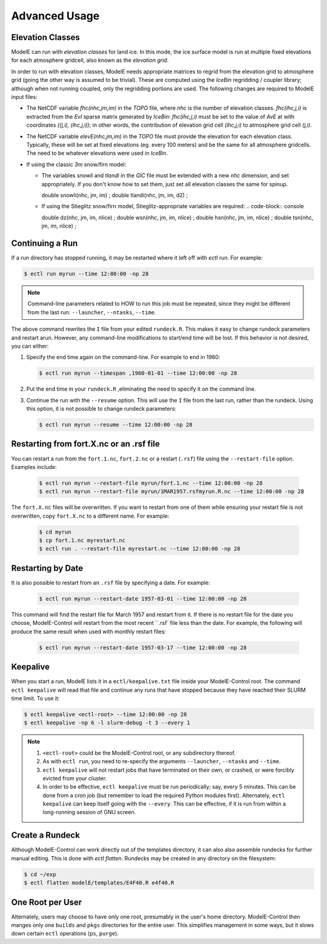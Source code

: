 Advanced Usage
==============


Elevation Classes
-----------------

ModelE can run with *elevation classes* for land ice.  In this mode,
the ice surface model is run at multiple fixed elevations for each
atmosphere gridcell, also known as the *elevation grid*.

In order to run with elevation classes, ModelE needs appropriate
matrices to regrid from the elevation grid to atmosphere grid (going
the other way is assumed to be trivial).  These are computed using the
*IceBin* regridding / coupler library; although when not running
coupled, only the regridding portions are used.  The following changes
are required to ModelE input files:


* The NetCDF variable `fhc(nhc,jm,im)` in the `TOPO` file, where `nhc`
  is the number of elevation classes.  `fhc(ihc,j,i)` is extracted
  from the `EvI` sparse matrix generated by *IceBin*: `fhc(ihc,j,i)`
  must be set to the value of `AvE` at with coordinates `((j,i),
  (ihc,j,i))`; in other words, the contribution of elevation grid cell
  `(ihc,j,i)` to atmosphere grid cell `(j,i)`.

* The NetCDF variable `elevE(nhc,jm,im)` in the `TOPO` file must
  provide the elevation for each elevation class.  Typically, these
  will be set at fixed elevations (eg. every 100 meters) and be the
  same for all atmosphere gridcells.  The need to be whatever
  elevations were used in *IceBin*.

* If using the classic *3m* snow/firn model:

  * The variables `snowli` and `tlandi` in the `GIC` file must be
    extended with a new `nhc` dimension, and set appropriately.  If
    you don't know how to set them, just set all elevation classes the
    same for spinup.

    .. code-block:: console

    double snowli(nhc, jm, im) ;
    double tlandi(nhc, jm, im, d2) ;

  * If using the Stieglitz snow/firn model, Stieglitz-appropriate variables are required:
    .. code-block:: console

    double dz(nhc, jm, im, nlice) ;
    double wsn(nhc, jm, im, nlice) ;
    double hsn(nhc, jm, im, nlice) ;
    double tsn(nhc, jm, im, nlice) ;

Continuing a Run
----------------

If a run directory has stopped running, it may be restarted where it
left off with `ectl run`.  For example:

.. code-block:: console

   $ ectl run myrun --time 12:00:00 -np 28

.. note::

   Command-line parameters related to HOW to run this job must be
   repeated, since they might be different from the last run:
   ``--launcher``, ``--ntasks``, ``--time``.

The above command rewrites the ``I`` file from your edited
``rundeck.R``.  This makes it easy to change rundeck parameters and
restart arun.  However, any command-line modifications to start/end
time will be lost.  If this behavior is not desired, you can either:

#. Specify the end time again on the command-line.  For example to end in 1960:

   .. code-block:: console

      $ ectl run myrun --timespan ,1960-01-01 --time 12:00:00 -np 28

#. Put the end time in your ``rundeck.R`` ,eliminating the need to
   specify it on the command line.

#. Continue the run with the ``--resume`` option.  This will use the
   ``I`` file from the last run, rather than the rundeck.  Using this
   option, it is not possible to change rundeck parameters:

   .. code-block:: console

      $ ectl run myrun --resume --time 12:00:00 -np 28


Restarting from fort.X.nc or an .rsf file
-----------------------------------------

You can restart a run from the ``fort.1.nc``, ``fort.2.nc`` or a
restart (``.rsf``) file using the ``--restart-file`` option.  Examples
include:

   .. code-block:: console

      $ ectl run myrun --restart-file myrun/fort.1.nc --time 12:00:00 -np 28
      $ ectl run myrun --restart-file myrun/1MAR1957.rsfmyrun.R.nc --time 12:00:00 -np 28

The ``fort.X.nc`` files will be overwritten.  If you want to restart
from one of them while ensuring your restart file is not overwritten,
copy ``fort.X.nc`` to a different name.  For example:

   .. code-block:: console

      $ cd myrun
      $ cp fort.1.nc myrestart.nc
      $ ectl run . --restart-file myrestart.nc --time 12:00:00 -np 28


Restarting by Date
------------------

It is also possible to restart from an ``.rsf`` file by specifying a date.  For example:

   .. code-block:: console

      $ ectl run myrun --restart-date 1957-03-01 --time 12:00:00 -np 28

This command will find the restart file for March 1957 and restart
from it.  If there is no restart file for the date you choose,
ModelE-Control will restart from the most recent ``.rsf` file less
than the date.  For example, the following will produce the same
result when used with monthly restart files:

   .. code-block:: console

      $ ectl run myrun --restart-date 1957-03-17 --time 12:00:00 -np 28


Keepalive
---------

When you start a run, ModelE lists it in a ``ectl/keepalive.txt`` file
inside your ModelE-Control root.  The command ``ectl keepalive`` will
read that file and continue any runs that have stopped because they
have reached their SLURM time limit.  To use it:

.. code-block:: console

   $ ectl keepalive <ectl-root> --time 12:00:00 -np 28
   $ ectl keepalive -np 6 -l slurm-debug -t 3 --every 1

.. note::

   #. ``<ectl-root>`` could be the ModelE-Control root, or any
      subdirectory thereof.

   #. As with ``ectl run``, you need to re-specify the arguments
      ``--launcher``, ``--ntasks`` and ``--time``.

   #. ``ectl keepalive`` will not restart jobs that have terminated on
      their own, or crashed, or were forcibly evicted from your cluster.

   #. In order to be effective, ``ectl keepalive`` must be run
      periodically; say, every 5 minutes.  This can be done from a
      cron job (but remember to load the required Python modules
      first).  Alternately, ``ectl keepalive`` can keep itself going
      with the ``--every``.  This can be effective, if it is run from
      within a long-running session of GNU screen.




Create a Rundeck
------------------

Although ModelE-Control can work directly out of the templates
directory, it can also also assemble rundecks for further manual
editing.  This is done with `ectl flatten`.  Rundecks may be created
in any directory on the filesystem:

.. code-block:: console

   $ cd ~/exp
   $ ectl flatten modelE/templates/E4F40.R e4f40.R


One Root per User
-----------------

Alternately, users may choose to have only one root, presumably in the
user's home directory.  ModelE-Control then manges only one ``builds``
and ``pkgs`` directories for the entire user.  This simplifies
management in some ways, but it slows down certain ``ectl`` operations
(``ps``, ``purge``).
